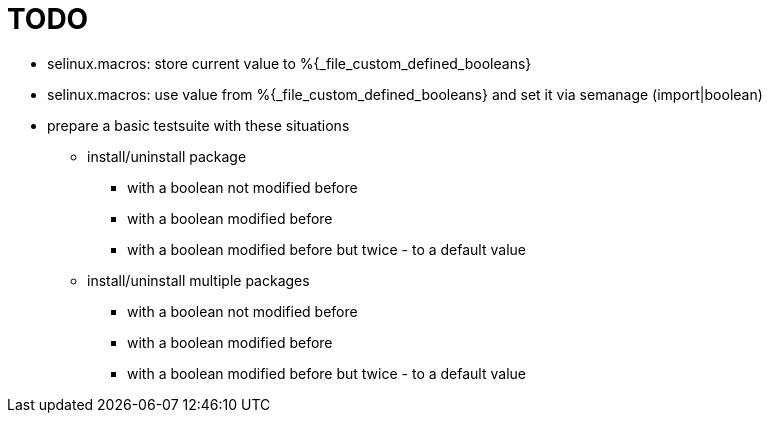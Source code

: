 = TODO =

* selinux.macros: store current value to %{_file_custom_defined_booleans}
* selinux.macros: use value from %{_file_custom_defined_booleans} and set it via semanage (import|boolean)
* prepare a basic testsuite with these situations
** install/uninstall package
*** with a boolean not modified before
*** with a boolean modified before
*** with a boolean modified before but twice - to a default value 
** install/uninstall multiple packages
*** with a boolean not modified before
*** with a boolean modified before
*** with a boolean modified before but twice - to a default value 
